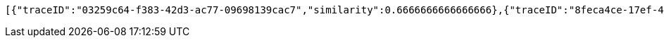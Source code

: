 [source,json,options="nowrap"]
----
[{"traceID":"03259c64-f383-42d3-ac77-09698139cac7","similarity":0.6666666666666666},{"traceID":"8feca4ce-17ef-4e9d-bbc3-8f74a3c4e406","similarity":0.5208333333333333},{"traceID":"4cb670a4-d6b8-4218-ac37-2a6d8892443f","similarity":0.5208333333333333},{"traceID":"1d74a9f9-e4f6-4d09-9096-220179e7fe3b","similarity":0.39999999999999997}]
----